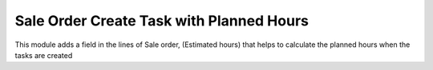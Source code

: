 Sale Order Create Task with Planned Hours
=========================================

This module adds a field in the lines of Sale order,
(Estimated hours) that helps to calculate the planned
hours when the tasks are created